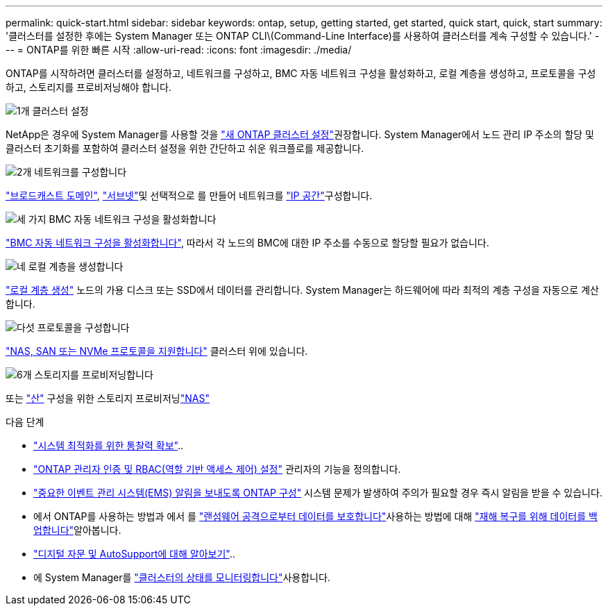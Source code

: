 ---
permalink: quick-start.html 
sidebar: sidebar 
keywords: ontap, setup, getting started, get started, quick start, quick, start 
summary: '클러스터를 설정한 후에는 System Manager 또는 ONTAP CLI\(Command-Line Interface)를 사용하여 클러스터를 계속 구성할 수 있습니다.' 
---
= ONTAP를 위한 빠른 시작
:allow-uri-read: 
:icons: font
:imagesdir: ./media/


[role="lead"]
ONTAP를 시작하려면 클러스터를 설정하고, 네트워크를 구성하고, BMC 자동 네트워크 구성을 활성화하고, 로컬 계층을 생성하고, 프로토콜을 구성하고, 스토리지를 프로비저닝해야 합니다.

.image:https://raw.githubusercontent.com/NetAppDocs/common/main/media/number-1.png["1개"] 클러스터 설정
[role="quick-margin-para"]
NetApp은 경우에 System Manager를 사용할 것을 link:software_setup/setup-cluster.html["새 ONTAP 클러스터 설정"]권장합니다. System Manager에서 노드 관리 IP 주소의 할당 및 클러스터 초기화를 포함하여 클러스터 설정을 위한 간단하고 쉬운 워크플로를 제공합니다.

.image:https://raw.githubusercontent.com/NetAppDocs/common/main/media/number-2.png["2개"] 네트워크를 구성합니다
[role="quick-margin-para"]
link:networking/add_broadcast_domain.html["브로드캐스트 도메인"], link:networking/create_a_subnet.html["서브넷"]및 선택적으로 를 만들어 네트워크를 link:networking/create_ipspaces.html["IP 공간"]구성합니다.

.image:https://raw.githubusercontent.com/NetAppDocs/common/main/media/number-3.png["세 가지"] BMC 자동 네트워크 구성을 활성화합니다
[role="quick-margin-para"]
link:system-admin/enable-sp-bmc-automatic-network-config-task.html["BMC 자동 네트워크 구성을 활성화합니다"], 따라서 각 노드의 BMC에 대한 IP 주소를 수동으로 할당할 필요가 없습니다.

.image:https://raw.githubusercontent.com/NetAppDocs/common/main/media/number-4.png["네"] 로컬 계층을 생성합니다
[role="quick-margin-para"]
link:disks-aggregates/create-aggregates-auto-provision-task.html["로컬 계층 생성"] 노드의 가용 디스크 또는 SSD에서 데이터를 관리합니다. System Manager는 하드웨어에 따라 최적의 계층 구성을 자동으로 계산합니다.

.image:https://raw.githubusercontent.com/NetAppDocs/common/main/media/number-5.png["다섯"] 프로토콜을 구성합니다
[role="quick-margin-para"]
link:software_setup/configure-protocols.html["NAS, SAN 또는 NVMe 프로토콜을 지원합니다"] 클러스터 위에 있습니다.

.image:https://raw.githubusercontent.com/NetAppDocs/common/main/media/number-6.png["6개"] 스토리지를 프로비저닝합니다
[role="quick-margin-para"]
또는 link:san-admin/provision-storage.html["산"] 구성을 위한 스토리지 프로비저닝link:concept_nas_provision_overview.html["NAS"]

.다음 단계
* link:insights-system-optimization-task.html["시스템 최적화를 위한 통찰력 확보"]..
* link:authentication/index.html["ONTAP 관리자 인증 및 RBAC(역할 기반 액세스 제어) 설정"] 관리자의 기능을 정의합니다.
* link:error-messages//configure-ems-notifications-sm-task.html["중요한 이벤트 관리 시스템(EMS) 알림을 보내도록 ONTAP 구성"] 시스템 문제가 발생하여 주의가 필요할 경우 즉시 알림을 받을 수 있습니다.
* 에서 ONTAP를 사용하는 방법과 에서 를 link:ransomware-solutions/ransomware-overview.html["랜섬웨어 공격으로부터 데이터를 보호합니다"]사용하는 방법에 대해 link:peering/index.html["재해 복구를 위해 데이터를 백업합니다"]알아봅니다.
* link:system-admin/autosupport-active-iq-digital-advisor-concept.html["디지털 자문 및 AutoSupport에 대해 알아보기"]..
* 에 System Manager를 link:task_cp_dashboard_tour.html["클러스터의 상태를 모니터링합니다"]사용합니다.

